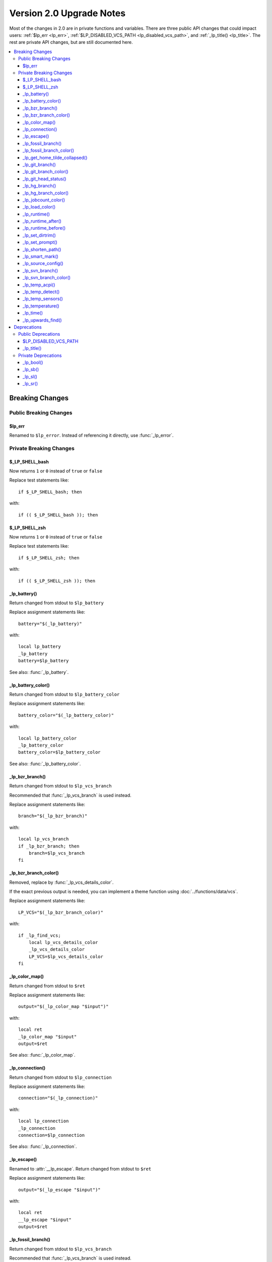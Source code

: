 Version 2.0 Upgrade Notes
*************************

Most of the changes in 2.0 are in private functions and variables.
There are three public API changes that could impact users:
:ref:`$lp_err <lp_err>`, :ref:`$LP_DISABLED_VCS_PATH <lp_disabled_vcs_path>`,
and :ref:`_lp_title() <lp_title>`.
The rest are private API changes, but are still documented here.

.. contents::
   :local:

Breaking Changes
++++++++++++++++

Public Breaking Changes
=======================

.. _lp_err:

$lp_err
-------

Renamed to ``$lp_error``. Instead of referencing it directly, use
:func:`_lp_error`.

Private Breaking Changes
========================

$_LP_SHELL_bash
---------------

Now returns ``1`` or ``0`` instead of ``true`` or ``false``

Replace test statements like::

   if $_LP_SHELL_bash; then

with::

   if (( $_LP_SHELL_bash )); then

$_LP_SHELL_zsh
--------------

Now returns ``1`` or ``0`` instead of ``true`` or ``false``

Replace test statements like::

   if $_LP_SHELL_zsh; then

with::

   if (( $_LP_SHELL_zsh )); then

_lp_battery()
-------------

Return changed from stdout to ``$lp_battery``

Replace assignment statements like::

   battery="$(_lp_battery)"

with::

   local lp_battery
   _lp_battery
   battery=$lp_battery

See also: :func:`_lp_battery`.

_lp_battery_color()
-------------------

Return changed from stdout to ``$lp_battery_color``

Replace assignment statements like::

   battery_color="$(_lp_battery_color)"

with::

   local lp_battery_color
   _lp_battery_color
   battery_color=$lp_battery_color

See also: :func:`_lp_battery_color`.

_lp_bzr_branch()
----------------

Return changed from stdout to ``$lp_vcs_branch``

Recommended that :func:`_lp_vcs_branch` is used instead.

Replace assignment statements like::

   branch="$(_lp_bzr_branch)"

with::

   local lp_vcs_branch
   if _lp_bzr_branch; then
       branch=$lp_vcs_branch
   fi

_lp_bzr_branch_color()
----------------------

Removed, replace by :func:`_lp_vcs_details_color`.

If the exact previous output is needed, you can implement a theme function using
:doc:`../functions/data/vcs`.

Replace assignment statements like::

   LP_VCS="$(_lp_bzr_branch_color)"

with::

   if _lp_find_vcs;
       local lp_vcs_details_color
       _lp_vcs_details_color
       LP_VCS=$lp_vcs_details_color
   fi

_lp_color_map()
---------------

Return changed from stdout to ``$ret``

Replace assignment statements like::

   output="$(_lp_color_map "$input")"

with::

   local ret
   _lp_color_map "$input"
   output=$ret

See also: :func:`_lp_color_map`.

_lp_connection()
----------------

Return changed from stdout to ``$lp_connection``

Replace assignment statements like::

   connection="$(_lp_connection)"

with::

   local lp_connection
   _lp_connection
   connection=$lp_connection

See also: :func:`_lp_connection`.

_lp_escape()
------------

Renamed to :attr:`__lp_escape`.
Return changed from stdout to ``$ret``

Replace assignment statements like::

   output="$(_lp_escape "$input")"

with::

   local ret
   __lp_escape "$input"
   output=$ret

_lp_fossil_branch()
-------------------

Return changed from stdout to ``$lp_vcs_branch``

Recommended that :func:`_lp_vcs_branch` is used instead.

No longer returns "no-branch" if branch not found.

Replace assignment statements like::

   branch="$(_lp_fossil_branch)"

with::

   local lp_vcs_branch
   if _lp_fossil_branch; then
       branch=$lp_vcs_branch
   else
       branch="no-branch"
   fi

_lp_fossil_branch_color()
-------------------------

Removed, replace by :func:`_lp_vcs_details_color`.

If the exact previous output is needed, you can implement a theme function using
:doc:`../functions/data/vcs`.

Replace assignment statements like::

   LP_VCS="$(_lp_fossil_branch_color)"

with::

   if _lp_find_vcs;
       local lp_vcs_details_color
       _lp_vcs_details_color
       LP_VCS=$lp_vcs_details_color
   fi

_lp_get_home_tilde_collapsed()
------------------------------

Renamed to :func:`__lp_pwd_tilde`.

Return changed from stdout to ``$lp_pwd_tilde``

Recommended that :attr:`lp_path` is used instead.

Replace assignment statements like::

   working_dir="$(_lp_get_home_tilde_collapsed)"

with::

   local lp_pwd_tilde
   __lp_pwd_tilde
   working_dir=$lp_pwd_tilde

_lp_git_branch()
----------------

Return changed from stdout to ``$lp_vcs_branch``

Recommended that :func:`_lp_vcs_branch` is used instead.

No longer returns commit hash if branch not found.

Replace assignment statements like::

   branch="$(_lp_git_branch)"

with::

   local lp_vcs_branch
   if _lp_git_branch; then
       branch=$lp_vcs_branch
   else
       local lp_vcs_commit_id
       _lp_git_commit_id
       branch=$lp_vcs_commit_id
   fi

_lp_git_branch_color()
----------------------

Removed, replace by :func:`_lp_vcs_details_color`.

Replace assignment statements like::

   LP_VCS="$(_lp_git_branch_color)"

with::

   if _lp_find_vcs;
       local lp_vcs_details_color
       _lp_vcs_details_color
       LP_VCS=$lp_vcs_details_color
   fi

_lp_git_head_status()
---------------------

Return changed from stdout to ``$lp_vcs_head_status``

Recommended that :func:`_lp_vcs_head_status` is used instead.

Replace assignment statements like::

   head_status="$(_lp_git_head_status)"

with::

   local lp_vcs_head_status
   _lp_git_head_status
   head_status=$lp_vcs_head_status

See also: :func:`_lp_git_head_status`.

_lp_hg_branch()
---------------

Return changed from stdout to ``$lp_vcs_branch``

Recommended that :func:`_lp_vcs_branch` is used instead.

Replace assignment statements like::

   branch="$(_lp_hg_branch)"

with::

   local lp_vcs_branch
   if _lp_hg_branch; then
       branch=$lp_vcs_branch
   fi

_lp_hg_branch_color()
---------------------

Removed, replace by :func:`_lp_vcs_details_color`.

If the exact previous output is needed, you can implement a theme function using
:doc:`../functions/data/vcs`.

Replace assignment statements like::

   LP_VCS="$(_lp_hg_branch_color)"

with::

   if _lp_find_vcs;
       local lp_vcs_details_color
       _lp_vcs_details_color
       LP_VCS=$lp_vcs_details_color
   fi

_lp_jobcount_color()
--------------------

Return changed from stdout to ``$lp_jobcount_color``

Replace assignment statements like::

   jobcount_color="$(_lp_jobcount_color)"

with::

   local lp_jobcount_color
   _lp_jobcount_color
   jobcount_color=$lp_jobcount_color

See also: :func:`_lp_jobcount_color`.

_lp_load_color()
----------------

Return changed from stdout to ``$lp_load_color``

Replace assignment statements like::

   load_color="$(_lp_load_color)"

with::

   local lp_load_color
   _lp_load_color
   load_color=$lp_load_color

See also: :func:`_lp_load_color`.

_lp_runtime()
-------------

Renamed to :func:`_lp_runtime_color`.

Return changed from stdout to ``$lp_runtime_color``

Replace assignment statements like::

   runtime_color="$(_lp_runtime)"

with::

   local lp_runtime_color
   _lp_runtime_color
   runtime_color=$lp_runtime_color

_lp_runtime_after()
-------------------

Renamed to :func:`__lp_runtime_after`.

Recommended to not use this internal function.

_lp_runtime_before()
--------------------

Renamed to :func:`__lp_runtime_before`.

Recommended to not use this internal function.

_lp_set_dirtrim()
-----------------

Renamed to :func:`__lp_set_dirtrim`.

Recommended that :attr:`lp_path` is used instead.

_lp_set_prompt()
----------------

Renamed to :attr:`__lp_set_prompt`.

Recommended to not use this internal function.

_lp_shorten_path()
------------------

Renamed to :func:`__lp_shorten_path`.

Recommended that :attr:`lp_path` is used instead.

Return changed from stdout to ``$lp_shorten_path``

Replace assignment statements like::

   cwd="$(_lp_shorten_path)"

with::

   local lp_shorten_path
   __lp_shorten_path
   cwd=$lp_shorten_path

_lp_smart_mark()
----------------

Return changed from stdout to ``$lp_smart_mark``

Replace assignment statements like::

   mark="$(_lp_smart_mark)"

with::

   local lp_smart_mark
   _lp_smart_mark
   mark=$lp_smart_mark

See also: :func:`_lp_smart_mark`.

_lp_source_config()
-------------------

Renamed to :attr:`__lp_source_config`.

Recommended to not use this internal function.

_lp_svn_branch()
----------------

Return changed from stdout to ``$lp_vcs_branch``

Recommended that :func:`_lp_vcs_branch` is used instead.

No longer returns directory name if branch not found.

Replace assignment statements like::

   branch="$(_lp_svn_branch)"

with::

   local lp_vcs_branch
   if _lp_svn_branch; then
       branch=$lp_vcs_branch
   else
       local lp_vcs_commit_id
       _lp_svn_commit_id
       branch=$lp_vcs_commit_id
   fi

_lp_svn_branch_color()
----------------------

Removed, replace by :func:`_lp_vcs_details_color`.

If the exact previous output is needed, you can implement a theme function using
:doc:`../functions/data/vcs`.

Replace assignment statements like::

   LP_VCS="$(_lp_svn_branch_color)"

with::

   if _lp_find_vcs;
       local lp_vcs_details_color
       _lp_vcs_details_color
       LP_VCS=$lp_vcs_details_color
   fi

_lp_temp_acpi()
---------------

Renamed to :func:`__lp_temp_acpi`.

Recommended that :func:`_lp_temperature` is used instead.

Return changed from ``$temperature`` to ``$lp_temperature``.

Replace statements like::

   _lp_temp_acpi
   # use $temperature

with::

   __lp_temp_acpi
   # use $lp_temperature

_lp_temp_detect()
-----------------

Renamed to :func:`__lp_temp_detect`.

Recommended to not use this internal function.

_lp_temp_sensors()
------------------

Renamed to :func:`__lp_temp_sensors`.

Recommended that :func:`_lp_temperature` is used instead.

Return changed from ``$temperature`` to ``$lp_temperature``.

Replace statements like::

   _lp_temp_sensors
   # use $temperature

with::

   __lp_temp_sensors
   # use $lp_temperature

_lp_temperature()
-----------------

Renamed to :func:`_lp_temperature_color`.

Return changed from stdout to ``$lp_temperature_color``

Replace assignment statements like::

   temp_color="$(_lp_temperature)"

with::

   local lp_temperature_color
   _lp_temperature_color
   temp_color=$lp_temperature_color

Not to be confused with the new :func:`_lp_temperature`.

_lp_time()
----------

Split into :func:`_lp_time()`, :func:`_lp_time_color()`,
:func:`_lp_analog_time()`, and  `_lp_analog_time_color()`.

The return value is no longer stored in ``LP_TIME``.

Replace statements like::

   _lp_time

with::

   local lp_time_color lp_analog_time_color
   if _lp_time_color; then
       LP_TIME="${lp_time_color} "
   elif _lp_analog_time_color; then
       LP_TIME="${lp_analog_time_color} "
   else
       LP_TIME=
   fi

_lp_upwards_find()
------------------

Replaced by :func:`_lp_find_vcs`.

Replace statements like::

   _lp_upwards_find .hg || return

with::

   local lp_vcs_type lp_vcs_root
   _lp_find_vcs && [[ $lp_vcs_type == hg ]] || return

Deprecations
++++++++++++

Public Deprecations
===================

.. _lp_disabled_vcs_path:

$LP_DISABLED_VCS_PATH
---------------------

Replaced by :attr:`LP_DISABLED_VCS_PATHS` array variable.

Replace a set statement like::

   LP_DISABLED_VCS_PATH="/my/one/path:/my/other/path"

with::

   LP_DISABLED_VCS_PATHS=("/my/one/path" "/my/other/path")

.. _lp_title:

_lp_title()
-----------

Replaced by :func:`_lp_formatted_title`.

Most likely would have been used in a template or ``.ps1`` file.

Replace a call like::

   LP_TITLE="$(_lp_title "$PS1")"
   PS1="${LP_TITLE}${PS1}"

with::

   _lp_formatted_title "$PS1"

Private Deprecations
====================

_lp_bool()
----------

Replaced by manually storing return codes.

Most often, the return code can be used in an ``if`` block, and never needs to
be stored::

   if _lp_http_proxy; then
   ...

If the function returns a more complicated return code, you can store it like
this::

   _lp_user
   local -i code=$?

or like this if the code only matters if it is not zero::

   _lp_user || local -i code=$?

_lp_sb()
--------

Replaced by data functions indicating if they returned data or not. For
example::

   if _lp_http_proxy; then
       my_data="${lp_http_proxy} "
   else
       my_data=""
   fi

If the string source is not a data function, you can replace this function with
a structure like::

   [[ -n $my_data ]] && my_data=" ${my_data} "

With spaces before or after as needed.

_lp_sl()
--------

See ``_lp_sb()`` above.

_lp_sr()
--------

See ``_lp_sb()`` above.

